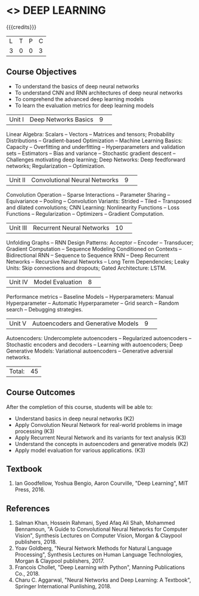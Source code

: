 * <<<PE304>>> DEEP LEARNING
:properties:
:author: Mr. B. Senthil Kumar and Dr. D. Thenmozhi
:date: 
:end:

#+startup: showall

{{{credits}}}
|L|T|P|C|
|3|0|0|3|

** Course Objectives
- To understand the basics of deep neural networks
- To understand CNN and RNN architectures of deep neural networks
- To comprehend the advanced deep learning models
- To learn the evaluation metrics for deep learning models

|Unit I|Deep Networks Basics|9| 
Linear Algebra: Scalars -- Vectors -- Matrices and tensors; Probability Distributions -- Gradient-based Optimization -- Machine Learning Basics: Capacity -- Overfitting and underfitting -- Hyperparameters and validation sets -- Estimators -- Bias and variance -- Stochastic gradient descent -- Challenges motivating deep learning; Deep Networks: Deep feedforward networks; Regularization -- Optimization.

|Unit II|Convolutional Neural Networks|9| 
Convolution Operation -- Sparse Interactions -- Parameter Sharing -- Equivariance -- Pooling -- Convolution Variants: Strided -- Tiled -- Transposed and dilated convolutions; CNN Learning: Nonlinearity Functions -- Loss Functions -- Regularization -- Optimizers -- Gradient Computation.

|Unit III|Recurrent Neural Networks|10| 
Unfolding Graphs -- RNN Design Patterns: Acceptor -- Encoder -- Transducer; Gradient Computation -- Sequence Modeling Conditioned on Contexts -- Bidirectional RNN -- Sequence to Sequence RNN -- Deep Recurrent Networks -- Recursive Neural Networks -- Long Term Dependencies; Leaky Units:  Skip connections and dropouts; Gated Architecture: LSTM.

|Unit IV|Model Evaluation|8| 
Performance metrics -- Baseline Models -- Hyperparameters: Manual Hyperparameter -- Automatic Hyperparameter -- Grid search -- Random search -- Debugging strategies.

|Unit V|Autoencoders and Generative Models|9| 
Autoencoders: Undercomplete autoencoders -- Regularized autoencoders -- Stochastic encoders and decoders -- Learning with autoencoders; Deep Generative Models: Variational autoencoders -- Generative adversial networks.


|Total:|45|

** Course Outcomes
After the completion of this course, students will be able to: 
- Understand basics in deep neural networks (K2)
- Apply Convolution Neural Network for real-world problems in image processing (K3)
- Apply Recurrent Neural Network and its variants for text analysis (K3)
- Understand the concepts in autoencoders and generative models (K2)
- Apply model evaluation for various applications. (K3)

** Textbook
1. Ian Goodfellow, Yoshua Bengio, Aaron Courville, "Deep Learning", MIT Press, 2016.

** References
1. Salman Khan, Hossein Rahmani, Syed Afaq Ali Shah, Mohammed Bennamoun, "A Guide to Convolutional Neural Networks for Computer Vision", Synthesis Lectures on Computer Vision, Morgan & Claypool publishers, 2018.
2. Yoav Goldberg, "Neural Network Methods for Natural Language Processing", Synthesis Lectures on Human Language Technologies, Morgan & Claypool publishers, 2017.
3. Francois Chollet, "Deep Learning with Python", Manning Publications Co., 2018.
4. Charu C. Aggarwal, "Neural Networks and Deep Learning: A Textbook", Springer International Punlishing, 2018.
